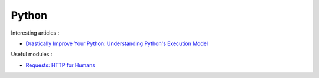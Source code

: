
======
Python
======

Interesting articles :

- `Drastically Improve Your Python: Understanding Python's Execution Model <http://www.jeffknupp.com/blog/2013/02/14/drastically-improve-your-python-understanding-pythons-execution-model/>`_

Useful modules :

- `Requests: HTTP for Humans <http://docs.python-requests.org/en/latest/>`_

